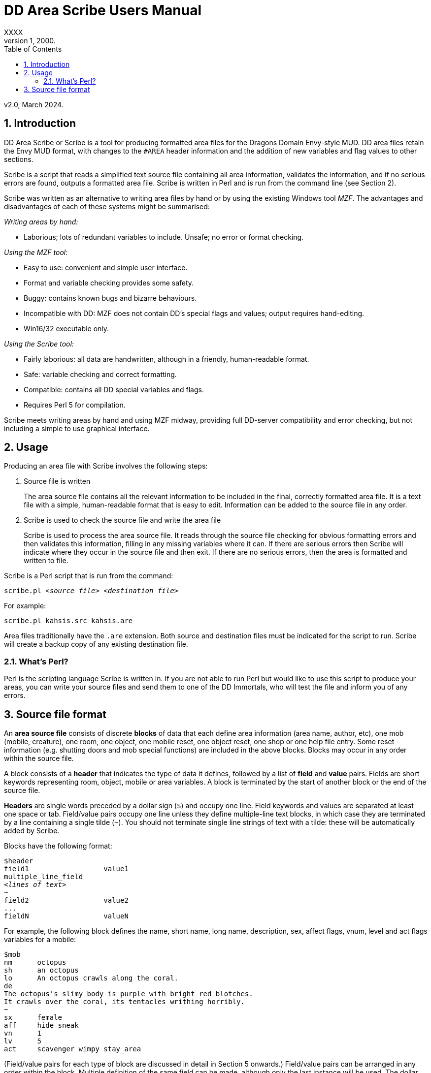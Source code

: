 :sectanchors:
:toc:
:numbered:

= DD Area Scribe Users Manual
XXXX
v1, 2000.
v2.0, March 2024.


== Introduction

DD Area Scribe or Scribe is a tool for producing formatted area files for the Dragons Domain Envy-style MUD. DD area files retain the Envy MUD format, with changes to the `#AREA` header information and the addition of new variables and flag values to other sections.

Scribe is a script that reads a simplified text source file containing all area information, validates the information, and if no serious errors are found, outputs a formatted area file. Scribe is written in Perl and is run from the command line (see Section 2).

Scribe was written as an alternative to writing area files by hand or by using the existing Windows tool _MZF_. The advantages and disadvantages of each of these systems might be summarised:

_Writing areas by hand:_

- Laborious; lots of redundant variables to include. Unsafe; no error or format checking.

_Using the MZF tool:_

- Easy to use: convenient and simple user interface.
- Format and variable checking provides some safety.
- Buggy: contains known bugs and bizarre behaviours.
- Incompatible with DD: MZF does not contain DD's special flags and values; output requires hand-editing.
- Win16/32 executable only.

_Using the Scribe tool:_

- Fairly laborious: all data are handwritten, although in a friendly, human-readable format.
- Safe: variable checking and correct formatting.
- Compatible: contains all DD special variables and flags.
- Requires Perl 5 for compilation.

Scribe meets writing areas by hand and using MZF midway, providing full DD-server compatibility and error checking, but not including a simple to use graphical interface.


== Usage

Producing an area file with Scribe involves the following steps:

1. Source file is written
+
The area source file contains all the relevant information to be included in the final, correctly formatted area file.
It is a text file with a simple, human-readable format that is easy to edit. Information can be added to the source file in any order.

2. Scribe is used to check the source file and write the area file
+
Scribe is used to process the area source file.
It reads through the source file checking for obvious formatting errors and then validates this information, filling in any missing variables where it can. If there are serious errors then Scribe will indicate where they occur in the source file and then exit. If there are no serious errors, then the area is formatted and written to file.

Scribe is a Perl script that is run from the command:

[subs="quotes"]
----
scribe.pl _&lt;source file>_ _&lt;destination file>_
----

For example:

----
scribe.pl kahsis.src kahsis.are
----

Area files traditionally have the `.are` extension. Both source and destination files must be indicated for the script to run. Scribe will create a backup copy of any existing destination file.


=== What's Perl?

Perl is the scripting language Scribe is written in.
If you are not able to run Perl but would like to use this script to produce your areas, you can write your source files and send them to one of the DD Immortals, who will test the file and inform you of any errors.


== Source file format

An *area source file* consists of discrete *blocks* of data that each define area information (area name, author, etc), one mob (mobile, creature), one room, one object, one mobile reset, one object reset, one shop or one help file entry. Some reset information (e.g. shutting doors and mob special functions) are included in the above blocks. Blocks may occur in any order within the source file.

A block consists of a *header* that indicates the type of data it defines, followed by a list of *field* and *value* pairs. Fields are short keywords representing room, object, mobile or area variables. A block is terminated by the start of another block or the end of the source file.

*Headers* are single words preceded by a dollar sign (`$`) and occupy one line. Field keywords and values are separated at least one space or tab. Field/value pairs occupy one line unless they define multiple-line text blocks, in which case they are terminated by a line containing a single tilde (`~`). You should not terminate single line strings of text with a tilde: these will be automatically added by Scribe.

Blocks have the following format:

[subs="quotes"]
----
$header
field1			value1
multiple_line_field
_&lt;lines of text>_
~
field2			value2
...
fieldN			valueN
----

For example, the following block defines the name, short name, long name, description, sex, affect flags, vnum, level and act flags variables for a mobile:

----
$mob
nm	octopus
sh	an octopus
lo	An octopus crawls along the coral.
de
The octopus's slimy body is purple with bright red blotches.
It crawls over the coral, its tentacles writhing horribly.
~
sx	female
aff	hide sneak
vn	1
lv	5
act	scavenger wimpy stay_area
----

(Field/value pairs for each type of block are discussed in detail in Section 5 onwards.)
Field/value pairs can be arranged in any order within the block. Multiple definition of the same field can be made, although only the last instance will be used. The dollar sign $ at the beginning of a line indicates the beginning of a new block, so should be avoided.
Your source file will consist of a series of blocks of any type in any order. Use your favourite text editor to produce the source file. All text before the first block header is ignored, so you can add comments if you wish. Your source file must contain an $area block in order to be compiled without error.
Source file format:
Any number of comments at the start of the file.
$area	<area header information>
$...	<mobile, room, object, etc blocks as desired>
You may add comments at any point in your area file by prefixing them with a non-alphanumeric symbol that is not a dollar sign $, e.g. #, ; or whatever symbol you prefer.
. This is a comment
# So is this
; The line below is a header
$mob
. This is a comment within a $mob block

Note
Make sure that you hard-wrap lines of text in multi-line text blocks to under 80 columns, i.e. supply a carriage-return at the end of every line. Make sure your text editor isn't soft-wrapping your text!

5. Area header and base vnum definition
The area header block defines the #AREA section of the final area file. It describes the name and author of the area, and character access information. One definition is required, or your source file will produce errors.
Note on Vnums
Vnums, or virtual numbers, are the unique identification numbers for the mobiles, rooms and objects in your area. No blocks of the same type (mobs versus rooms versus objects) may share the same vnum; blocks of different types may share a particular vnum. Vnums are indicated as relative numbers in the area source file (usually beginning at zero).
Scribe uses relative vnums: the vnums used in the source file are numbered from 0 upwards. A base vnum is defined in the area header block and is used to calculate absolute vnums from the relative values:

	Final vnum in area file = base vnum + relative vnum
If you have been allocated a range of vnums from the DD Immortals for use in your area (e.g. 2600-2799), use the lowest vnum as your base (2600), and number your mobs, rooms and objects from zero upwards. If you haven't been given a range of vnums, you should still number mobs, rooms and objects from zero up, and just use any value for your base value. The use of a base value allows you to easily renumber your area if necessary, e.g. when you are finally given some to use by those lazy Imms.
If you need to use vnums for rooms, mobiles or objects that are not defined in the same source file (i.e. are defined in other areas), you need to use temporary holding values and manually edit the formatted area file produced by Scribe.

Header		$area
Fields		Field	Description		Type
au	author			text
ti	title			text
ls	lower level suggested	number
us	upper level suggested	number
le	lower level enforced	number
ue	upper level enforced	number
bv	base vnum		number
Description	au	Author
Line of text
The person or people responsible for writing the area.
ti	Title
Line of text
The name of the area. Don't make it too long (25 characters maximum).
ls us	Suggested level range
Number: 0 or higher
The suggested level range for travelling to your area, as shown in the online AREAS command. Use these values to indicate what level of character would profit from visiting your area; don't use them to indicate the lowest and highest level mobs (1, 100 is fairly unhelpful).
le ue	Enforced level range
Number: 0 or higher
The level range for permitted entry to your area. Characters outside this range may not access the area and get the ‘God prevents you from entering there’ message when they try.
Note: only the lower level limit is currently	enforced.
bv	Base vnum
Number: 0 or higher
The base value used to calculate absolute vnums from relative vnums. Note that if your area links to other areas in the MUD and you want to be able to have these links active while you build, it may be best to set this to 0 and use absolute vnums in your .src file, for convenience’s sake.
Example

$area
ti	The Planet Vulcan
au	Mr Spock
ls	75
us	90
le	0
ue	100
bv	2600





6. Recall header
The recall header block defines the #RECALL section of the final area file. It provides the author with an opportunity to override the default recall room location for a player who is adventuring in the area.
Header		$recall
Fields		Field	Description		Type
rl	recall location		number

Description	rl	Recall location
Number: vnum of a room in the MUD
The vnum of a room a character in this area should recall to by default. Does not have to be in the current area. If the character has multiple recalls available and is using a non-default one, they will recall there, and not to the #RECALL location.
Example

$recall
rl	27347




7. Area special header
The area special block defines the #AREA_SPECIAL section of the area file. This section can be used to add supported area-wide features.

Header		$special

Fields		Field	Description		Type
af	area flags		keyword list
xp	experience modifier	number
Description	af	area flags
Line of text
Flags that produce area-wide effects. They include:
school	area is a MUD SCHOOL (new character
beginning area)
no_quest	no mobs in this area may be auto-quest
targets
hidden	the “areas” command will not show this area,
and DD’s mapmaker will not generate maps
for it
safe 	pkilling cannot happen in this area
no_teleport	a player cannot teleport into this area
no_magic	magic cannot be used in this area

			E.g.	af	hidden no_teleport safe


xp	experience modifier
Number: 0 or higher
an experience point modifier that will be applied to all mobs killed in this area. 100 == no change, 50 == halved, 200 == doubled, etc

E.g.	xp	125


8. Mobiles
Mobiles are the creatures that populate your area. They are defined in the #MOBILES section of the final area file. You don't have to define any mobs in your area for it to be valid. Mobs are individually defined in single blocks. You can have as many mobile blocks as you wish. Mobiles may not share the same vnum: this will produce an error when you run Scribe over your source file. Remember to format your descriptive text fields to fit within an 80-column screen!

Block header	$mob or $mobile
Fields		Field	Description		Type
nm	name (keywords)		text
sh	short description		text
lo	long description		text
de	description		multi-line text block
vn	vnum			number
lv	level			number
al	alignment		number
sx	sex			keyword
bf	body form		keyword list
act	act flags			keyword list
aff	affect flags		keyword list
sp	special function		keyword
mp	mob program		multi-line text block
te	teacher skill		text
Description	nm	Name (keywords)
Line of text
The keywords that can be used to indicate the mob.
E.g.	nm	wraith hazy shadow
sh	Short description
Line of text
The short name of the mob, used whenever an action is performed involving the mob. Don't capitalise any leading ‘a’, ‘the’, ‘an’, etc: the DD server does automatically where necessary.
E.g.	sh	an alligator
sh	the Gatekeeper
sh	Mycroft
lo	Long description
Line of text
The description of the mob as it appears in room after the LOOK command is issued. Capitalise the initial letter and don't make the description too long if the mob will have many affect flag labels like (White Aura) and (Flaming). Remember full stops etc.
E.g.	lo	A snake lurks in the grass.
de	Description
Multiple-line text block
The description of the mob as it appears after the LOOK <mobile> command is issued. Descriptions can span multiple lines; the de text block is terminated by a line containing a single tilde ~. Text on the same line after the de keyword is ignored. It is best to justify your text hard up against the left margin. Leading space before the first character in the block is removed by the DD server.
E.g.	de
The alligator is immense and ferocious,
thrashing its tail in the water and
baring its razor-like teeth.
~
vn	Vnum
Number: 0 or higher
The virtual number of the mob: its unique identifier. Remember this is a relative value, and will most likely begin at 0 (see Section 5).
lv	Level
Number: 0 or higher
The level of the mob.
al	Alignment
Number: ¬1000 to 1000
Default: 0
How good or evil the mob is. 1000 is absolutely evil, 0 is true neutral, 1000 is absolutely good. Defaults to zero if not indicated.
sx	Sex
Keyword
Default: neuter
The sex of the mob. Defaults to neuter (sexless) if not present. Indicated by a single keyword:
neuter
male
female
E.g.	sx	female
bf	Body form
Keyword list
Default: none
Describes the morphology (physical structure) of the mob. The default value of none describes a humanoid of normal size that is capable of speech and is made of flesh and blood.
Body form controls carnage and corpse production upon the mobile’s death, and affects what combat manoeuvres the mob may use or have used against it.
Body form is set using a list of any of the following keywords:
none	default value
no_head	has no head
no_eyes	has no eyes
no_arms	has no arms
no_legs 	has no legs
no_heart	has no heart
no_speech	cannot speak the common language
no_corpse	does not produce a corpse: body disappears
upon death and loot falls to the ground
huge	enormous in size
inorganic	not made of flesh and blood
has_tail	has a tail
E.g.	bf	no_arms no_speech
bf	no_heart inorganic no_speech huge
act	Act flags
Keyword list
Default: none
Act flags define how the mobile behaves within the MUD world. If not included, a default value of none is used, describing a non-aggressive, non-wimpy creature that wanders between rooms and has no special interactions with players. The following flags may be used:
none, zero	no flags
sentinel	stays in one place
scavenger	picks up objects from ground
questmaster	can give players random quests
aggressive	aggressive: attacks players within sensible
range
stay_area	does not leave the area
wimpy	flees from combat if hurt
no_quest	will not be selected as a target for a quest
practice	can train players
regenerator	heals much faster than normal
no_charm	cannot be charmed
healer	is a healing mob
famous	fame rewarded if killed
lose_fame	fame subtracted if killed
wizinvis	undetectable by players
mount	can be mounted
tinker	repair damaged items for money
banker	runs a bank for players
identify	identifies objects for players
die_if_master_gone	will die if its master is not in the same room
clan_guard	guards a clan HQ
no_summon	cannot be magically summoned
no_experience	does not give experience if killed
no_heal	cannot heal damage inflicted on it
cannot_fight	won’t fight back when attacked
objectlike	for mobs you want to behave like destructible
objects
invulnerable	cannot be physically damaged
unkillable	will not die, no matter how much damage is
done to it

	E.g.	act	aggro scavenger
				act	no_charm no_quest lose_fame
				act	mount
aff	Affect flags
Keyword list
Default: none
Affect flags define any special abilities or magical/supernatural effects that the mob is affected by. If not included, a default value of none is used. Note some of these are not really meant to be applied to mobs during mob creation, but rather during gameplay. However, they are all included below:
none, zero	no flags
blind	cannot see
sneak	movement not reported
hide	cannot be seen if still
passdoor	may move through closed doors
invis	is invisible (normal invis)
infrared	has infrared vision
det_evil	can detect evil mobs or players
det_invis	can detect invis
det_magic	can detect magic
det_hidden	can detect hidden mobs or players
det_good	can detect good mobs or players
det_traps	can detect traps
det_sneak	can detect sneaking mobs or players
hold	is trapped, cannot move
sanctuary	has sanctuary spell
globe	has globe spell
protection	has protection spell
faerie_fire	has faerie fire spell
flaming	has fireshield spell
meditate	is meditating
fly	is flying
cursed	can’t recall, attacked by mobs with det_curse
poison	is poisoned
sleep	is asleep
charmed	is charmed
battle_aura	has battle aura (damage reduction)
deter	affected by deter spell
swim	is swimming
plague	is affected by the plague prayer
non_corporeal	does not interact with the world much
swallowed	has been swallowed by a large creature
no_recall      can’t recall (but not cursed!)
DOT	takes damage every tick update
prone	can’t use skills, can still cast
dazed	can’t do anything
slow	has been slowed (many negative effects)

			E.g.	aff	sneak hide invis infrared
				aff	globe sanctuary flaming fly
				aff	poison
sp	Special function
Keyword
Special functions give extra behaviours to mobs either during combat or outside of combat. If you don't wish to give your mob a special function, do not include the sp field at all; if you include an sp field and leave it blank you will produce an error.
Only one special function may be granted per mob:
spec_breath_acid	breathes acid [combat]
spec_breath_fire	breathes fire [combat]
spec_breath_frost	breathes frost [combat]
spec_breath_gas	breathes gas [combat]
spec_breath_lightning	breathes lightning [combat]
spec_breath_steam	breathes steam [combat]
spec_breath_any	breathes any of the above at random
spec_buddha	random breath weapons and cleric
                                                  spells [combat]
spec_guard	attacks killers, thieves or evil
                                                  players
spec_kungfu_poison	poison-palm technique [combat]
spec_warrior	warrior skills [combat]
spec_vampire	vampire skills [combat]
spec_mast_vampire	powerful vampire skills [combat]

spec_bloodsucker	sucks blood [combat]
spec_clan_guard	guards clan entrance
spec_cast_adept	healer
spec_cast_hooker	sexy healer ;)
spec_cast_druid	casts druid spells [combat]
spec_cast_water_sprite	casts cleric/mage/psionic spells
[combat]
spec_cast_cleric	casts cleric spells [combat]
spec_cast_ghost	undead ghost; appears only during
night
spec_cast_judge	fires explosive bullets (a la Dredd)
[combat]
spec_cast_mage	casts mage spells [combat]
spec_cast_psionicist	casts psionic spells [combat]
spec_cast_undead	casts undead spells [combat]
spec_cast_orb	powerful healer
spec_cast_archmage	casts powerful mage spells
[combat]
spec_cast_priestess	casts powerful cleric spells
[combat]
spec_cast_chill	casts spell chill touch [combat]
spec_executioner	attacks thieves and killers
spec_fido	eats corpses
spec_guard	cityguard
spec_janitor	gathers rubbish from ground
spec_poison	poisonous bite [combat]
spec_repairman	repairs broken doors
spec_thief	steals coins
spec_assassin	assassin skills [combat]
spec_bounty	old grail spec (deprecated)
spec_grail	teleporting healer and thief/killer
assassin
spec_scavenger	gets objects from ground
spec_cleaner	          gathers rubbish from ground
spec_spectral_minion   teleporting mob spec for
bastion.are—not for general use
spec_celestial_repairman a better broken door repairman
(teleports)
spec_sahuagin	sahuagin-based skills/spells
[combat]
spec_evil_evil_gezhp	give to mobs you don’t want
players messing with
spec_demon             demon/infernal spells [combat]
spec_cast_electric     electricity-based attacks [combat]
spec_small_whale	flukeslaps [combat]
spec_large_whale	flukeslaps and swallows [combat]
spec_kappa	kappa skills/spells [combat]
spec_aboleth	aboleth skills/spells [combat]
spec_laghathti	laghathti skills/spells [combat]
spec_superwimpy        tries very hard to escape combat
spec_uzollru           uzollru skills/spells [combat]
spec_sahuagin_baron    sahuagin baron skills/spells
[combat]
spec_sahuagin_prince   sahuagin prince skills/spells
[combat]
spec_green_grung	green grung skills/spells
[combat]
spec_sahuagin_infantry sahuagin infantry skills/spells
[combat]
spec_sahuagin_cavalry  sahuagin cavalry skills/spells
[combat]
spec_sahuagin_guard    sahuagin guard skills/spells
[combat]
spec_sahuagin_lieutenant sahuagin lieutenant skills/spells
[combat]
spec_sahuagin_cleric sahuagin cleric skills/spells [combat]
spec_sahuagin_high_cleric sahuagin high priest/shaman
skills/spells [combat]
spec_red_grung 	red grung (mage) skills/spells
[combat]

			E.g.	sp	spec_cast_adept
mp	Mob program
Multi-line text block
Mob programs (mob progs, mprogs) are scripts that add special functionality to mobs. What mob progs are available and what syntax they use is not discussed here, but up to date documentation is distributed with the MUD’s source, and can be read online here.

A single mob prog is defined by each mp tag; you can have as many mp tags per mobile as you like. Mob progs are defined using the following format:
mp	<mob prog name and arguments>
<mob prog code>
~
E.g.	mp	death_prog 100
mpecho The water begins to thrash!
mpmload 2601
mpmload 2601
~
te	Teacher skill
Line of text
Some mobs are able to train particular skills for players. The mob must have the practice act flag set or these fields will be ignored. You can define as many teacher fields as you like per mob. Use the following format:
te	<percentage>  <skill name>
Percentage must be a number that is 0 or higher. Do not quote skill names if they contain multiple words.
E.g.	te	100 divine magiks
te	75 flamestrike
Examples

$mob
nm	imp horrible
sh	an imp
lo	A horrible imp prances about the room.
de
The imp looks horrible, its hairless body a dirty brown
colour and its eyes a mucky yellow.
~
vn	0
lv	2


$mob
nm	gezhp mighty warrior dwarf dwarven
sh	Gezhp
lo	Gezhp the mighty dwarven warrior stands afore!
de
What a fearsome yet attractive fellow this dwarven warrior
is... such a magnificent beard, etc.
~
vn	1
lv	150
act	sentinel famous no_charm practice
aff	sanctuary globe flaming det_evil
bf	no_heart
sx	male
te	100 headbutt
te	100 charm
te	100 dwarven wrestling
al	750
mp	rand_prog 10
say Dwarvish?  You're not wrong!
~
mp	death_prog 100
shout AIEE!  I'm done for!
~
sp	spec_warrior


9. Objects
Objects are the items found in your area; they are either carried or equipped by mobiles or are placed in rooms or container objects; they can be carried and worn by players or be immovable fixtures or features of a room; they can also be trapped (or be traps themselves). They are defined in the #OBJECTS section of the final area file. You don't have to define any objects in your area for it to be valid. Objects are individually defined in single blocks. You can have as many object blocks as you wish. Objects may not share the same vnum: this will produce an error when you run Scribe over your source file.

Block header	$obj or $object
Fields		Field	Description		Type
nm	name (keywords)		text
sh	short description		text
lo	long description		text
vn	vnum			number
ty	type			keyword
v0	value0			variable
v1	value1			variable
v2	value2 			variable
v3	value3			variable
wg	weight			number
ex	extra flags		keyword list
we	wear flags		keyword list
ed	extra description		multi-line text block
ap	apply effect		text
trt	trap trigger		keyword list
trd	trap damage type		keyword
trc	trap charges		number
Description	nm	Name (keywords)
Line of text
The keywords that can be used to indicate the object for manipulation.
E.g.	nm	potion red bubbling
sh	Short description
Line of text
The description of the object as it appears when manipulated or in a character's inventory. Don't capitalise any leading ‘a’, ‘the’, ‘an’ etc.
E.g.	sh	a bubbling red potion
lo	Long description
Line of text
The description of the object as it appears in the room after a LOOK command. Capitalise and terminate with a full stop, etc.
E.g.	lo	A bubbling red potion lies here.
vn	Vnum
Number: 0 or higher
Relative vnum of the object. The first object would usually be zero.
ty	Type
Keyword
The object's type; one of the following:
light	light source
scroll	recite for spells
wand	zap for spells
paint	smear for spells
staff	brandish for spells
potion	quaff for spells
pill			 eat for spells
smokeable           smoke for spells
weapon
armour
money	coins
treasure	valuables (not coins)
furniture
trash
container	holds other items
drink_container	holds liquids
key
food
boat
npc_corpse	can be used as a container
fountain	water fountain
climbing_eq	for scaling walls, cliffs
anvil	used for refining armour
auction_ticket	allows participation in an auction
clan	clan healing item
portal	portal to other location
poison_powder	for poisoning weapons
lockpick	for picking locks
instrument			 for singing songs (Bards)
armourers_hammer    for forging armour
mithril             for crafting a bladethirst weapon
whetstone 			 for sharpening weapons
craft               bonus to crafting skills if  object is in
room
spellcraft          bonus to spellcrafting skills if object is
in room
turret_module       for engineer skills
forge               for smithy skills
arrestor_unit       for engineer skills
driver_unit         for engineer skills
reflector_unit      for engineer skills
shield_unit         for engineer skills
turret              for engineer skills
defensive_turret_module  for engineer skills
combat_pulse        for engineer skills
defensive_pulse     for engineer skills
pipe                to use smokeable substances
pipe_cleaner        for cleaning pipes
remains             left behind by objectlike mobs when
they are destroyed (similar function to
NPC corpse)

                                           E.g.	ty	potion
		v0-v3	Values
Numbers or text
The four value fields v0, v1, v2 and v3 are used by some types of object. Some object types do not use any value fields, and you will not have to include them in the $object block. Other types expect certain value definitions and Scribe will report errors if they are absent or invalid. You must supply the relevant value fields for the following objects:
Lights
	v2	Hours of light provided
		Number
		A value below zero indicates infinite hours of light.
	E.g.	ty	light
		v2	-1
Scrolls, potions, paints and pills
	v0	Level of spell(s)
		Number: 1 or higher
	v1-v3	Name of spell(s)
		Text
		You should indicate between 1 and 3 spells.
	E.g.	ty	potion
		v0	10
		v1	heal
		v2	cure poison
Wands and staves
	v0	Level of spell
		Number: 1 or higher
	v1	Maximum charges
		Number: 0 or higher
	v2	Current charges
		Number: 0 or higher
	v3	Name of spell
		Text
	E.g.	ty	wand
		v0	30
		v1	5
		v2	3
		v3	combat mind
Weapons
	v3	Attack type
		Keyword
		One of the following:
		hit		slice		stab
		slash		whip		claw
		blast		pound		crush
		grep		bite		pierce
		suction	chop		rake
		swipe		sting		scoop
mash         hack
	E.g.	ty	weapon
		v3	pound
Containers
	v0	Capacity
		Number: 0 or higher
		How much weight (in pounds) the container can hold.
	v1	Lid flags
		Keyword list
		Whether the container has a lid, and whether the lid is closed or locked:
		none		open, no lid
		closeable	has a lid
		pickproof	lock can't be picked
		closed	lid is closed
		locked	lid is locked
		Weirdness can result if the flags are incorrectly set (e.g. locked but with no lid).
	v2	Key
		Number: 1 or higher
		The relative vnum of any key. Use 1 to indicate no key exists.
	E.g.	ty	container
		v0	50
		v1	closeable closed locked
		v2	4
Drink containers
	v0	Capacity
		Number: 0 or higher
		The maximum number of draughts the container can hold.
	v1	Current capacity
		Number: 0 or higher
		Current number of draughts in the container.
	v2	Liquid type
		Keyword
		One of the following:
		water		beer		wine
		ale		dark_ale	whisky
		lemonade	firebreather	local
		slime_mould	milk		tea
		coffee	blood		salt_water
		cola
	v3	Poison
		Number
		zero		not poisoned
		non-zero	poisoned
	E.g.	ty	drink_container
		v0	5
		v1	4
		v2	blood
		      v3	0

Fountains

	v2	Liquid type
		Keyword
		One of the following:
		water		beer		wine
		ale		dark_ale	whisky
		lemonade	firebreather	local
		slime_mould	milk		tea
		coffee	blood		salt_water
		cola
	v3	Poison
		Number
		zero		not poisoned
		non-zero	poisoned
	E.g.	ty	fountain
		v2	milk
		      v3	1

Key
v0	   Vnum of room/container unlocked
Number: 0 or higher
Default: 0
Only a convention; not required.

Food
v0	Hours of nourishment
Number: 0 or higher
v3	Poison
Number
zero		not poisoned
non-zero	poisoned
E.g.	ty	food
v0	0
v3	-1

Crafting item
v0	Crafting bonus
Number: 0 or higher
Will be the percentage bonus giving to crafting that takes place in the same room, i.e. “5” == +5% bonus.

	E.g.	ty	craft
		v0	15



Spellcrafting item
v0	Spellcrafting bonus
Number: 0 or higher
Will be the percentage bonus giving to relevant spells that are cast in the same room, i.e. “5” == +5% bonus.
E.g.	ty	spellcraft
v0	25


Money

	All coin amounts are fuzzy unless the pure flag is also applied to the money item.
	v0	Copper coins
		Number: 0 or higher
		Default: 0
	v1	Silver coins
		Number: 0 or higher
		Default: 0
	v2	Gold coins
		Number: 0 or higher
		Default: 0
	v3	Platinum coins
		Number: 0 or higher
		Default: 0
	E.g.	ty	money
		v2	50
		v1	200

Turret Module
v0	Lower damage range
Number: 0 or higher

	v1	Upper damage range
		Number: 0 or higher

	v2	Current charges
		Number: 0 or higher

	v3	Maximum charges
		Number: 0 or higher

	E.g.	ty	turret_module
		V0	50
		v1	200
		v2	7
		v3	9

Driver unit
v0	Number of uses
Number: 0 or higher
Default: 0
E.g.	ty	driver_unit
v0	79

Shield unit
v0	Number of uses
Number: 0 or higher
Default: 0
E.g.	ty	shield_unit
v0	7
Defensive turret module
v2	Module capacity
Number: 0 or higher

	E.g.	ty	defensive_turret_module
		v2	7



Combat pulse
v0	Current charges
Number: 0 or higher
v1	Max charges
Number: 0 or higher

	v2	Spell level
		Number: 0 or higher

	v3	Spell
		Text

	E.g.	ty	combat_pulse
		v0	5
		v1	7
v2	40
v3	fireball


Defensive pulse
v0	Current charges
Number: 0 or higher
v1	Max charges
Number: 0 or higher

	v2	Spell level
		Number: 0 or higher

	v3	Spell
		Text

	E.g.	ty	defensive_pulse
		v0	5
		v1	7
v2	40
v3	protection

Pipe
v0	Current benefit
Number: 0 or higher
How much positive or negative benefit your pipe applies to the smokeable when used.
v1	Max benefit
Number: 0 or higher
The maximum positive or negative benefit your pipe can apply to the smokeable (if in top condition).

	v2	Effect on thirst
		Number: 0 or higher
How thirsty smoking the pipe makes you. Lower number is better.

	v3	Speed
		Number: 0 or higher
The speed of the pipe—how fast you can smoke with it. Lower is better.

	E.g.	ty	pipe
		v0	90
		v1	95
v2	170
v3	30

Pipe cleaner
v0	Current uses
Number: 0 or higher
v1	Maximum uses
Number: 0 or higher

	v2	Current effectiveness
		Number: 0 or higher
How good the cleaner is at cleaning pipes.

	v3	Maximum effectiveness
		Number: 0 or higher
The best the pipe cleaner can be at cleaning pipes.

	E.g.	ty	pipe
		v0	17
		v1	18
v2	41
v3	52

Portal
v0	Room vnum low
Number: 0 or higher
The lowest vnum the portal can travel to. If v1 is 0, this will be the destination. If < 1 the portal is nonfunctional.
v1	Room vnum high
Number: 0 or higher
Default: 0
The highest vnum the portal can travel to. If > 0 the portal will go to a random room between v0 and v1.
v2	Lower use limit
Number: 0 or higher
Default: 0
The lowest level a character can be to use the portal.
v3	Upper use limit
Number: 0 or higher
Default: 0
The highest level a character can be to use the portal.
E.g.	ty	portal
v0	2570
v1	5055
v2	2
v3	70

Smokeable
By convention, a smokeable has 3 spells on it, and the               third one is harmful to the smoker. This is not server-enforced.
v0	      Uses remaining
Number: 0 or higher
v1	Spell
Text

	v2	Spell
		Text

	v3	Spell
		Text

	E.g.	ty	smokeable
		v0	7
		v1	armor
v2	mental barrier
v3	poison


Remains
v0	Weight capacity
Number: 0 or higher
v1	“Lid” flags
Keyword list
Default: 0
Whether the remains can be closed, and if they are closed:
closeable	can be closed
closed	are closed


	E.g.	ty	remains
		v0	5
		v1	closeable

All types not listed above do not require any values to be defined; all relevant variables are calculated by the DD server based on the item’s level.
wg	Weight
Number: 0 or higher
The weight of the object in pounds.
ex	Extra flags
Keyword list
Any special properties of the object are indicated using the following keywords:
none, zero	no extra flags
glow	glows (visual effect)
hum	hums (visual effect)
ego	an ego item
evil	is evil
invis	is invisible
magic	is magical
trapped	is trapped
donated	has been donated
no_drop	cannot be dropped
no_remove 	cannot be removed
blessed	has been blessed (weapon)
anti_good	cannot be worn by good players
anti_neutral	cannot be worn by neutral players
anti_evil	cannot be worn by evil players
inventory	is a shopkeeper’s inventory item
poison	is poisoned (extra damage if an item is a weapon)
anti_mage	cannot be used by mages, warlocks or necromancers
anti_cleric	cannot be used by clerics, templars or druids
anti_thief	cannot be used by thieves, bounty hunters or ninjas
anti_warrior	cannot be used by warriors, thugs or knights
anti_psionic	cannot be used by psionicists, witches or satanists
anti_ranger	cannot be used by rangers, barbarians or bards
anti_brawler	cannot be used by brawlers, monks or martial artists
anti_shifter	cannot be used by shapeshifters, vampires or werewolves
anti_smithy	cannot be used by smithies
vorpal	can be used to decapitate with
sharp	has been sharpened (weapon)
bladethirst	is thirsty (weapon)
forged	has been forged (armour)
body_part	is a body part; may not be disarmed in combat
lance	can be used to joust with
bow	can be used to shoot with
deployed	item has been deployed (engineer)
rune	item has had a rune inscribed on it (runesmith)
pure	item is not randomised at all by server
steady	item is only weakly randomised by server
cursed	item is cursed; mobs with det_curse will attack holder




E.g.	ex	glow magic evil
ex	poison anti_cleric anti_good
we	Wear flags
Keyword list
Wear location information for the object. Any number of the below locations can be given, but to avoid weirdness, choose one of the following combinations:
none	cannot be picked up or worn;
take	can be picked up, cannot be worn;
take <pos>	can be taken and worn in position pos (only one position is given).
The following keywords can be used:
none, zero	cannot be taken or worn
take	can be taken
finger
neck
body	usually heavy, e.g. armour
about_body	usually light, e.g. shirt
head
legs
feet
hands
arms
shield
waist
wrist
wield	weapons except for lances and bows
ranged	for lances and bows (required for joust and shoot to work)
hold	held in hand
float	orbits about head
pouch	belt-pouch
E.g.	sh	a huge cast iron stove
we	none
sh	a sharp dagger
we	take weapon
sh	a longbow
we	take ranged
sh	a small potted plant
we	take hold
ed	Extra description
Multi-line text block
Extra descriptions are descriptive text seen by characters who examine the item. Extra descriptions consist of a list of keywords and a text block. The text block is printed when a character enters LOOK <keyword> when the item is visible to her. They have the following format:
ed	<keyword list>
<lines of text>
~
The terminating tilde is required. You can give multiple extra descriptions to items.
E.g.	ed	pot plant cactus
A small ceramic pot contains a squat,
prickly cactus. A large pink flower
blooms from its spiny crown.
~
ed	pink flower
The flower sprouting from the top of
the cactus is pretty and fragrant.
~
ap	Apply effect
Line of text
Applied effects are bonuses, penalties or special enhancements given to characters when they wear an item. They have the following format:
ap	<apply type>  <modifier>
Apply type is one keyword from the list below; modifier is any number. Note some of these (marked with a red *) are unimplemented, so applying them to an object is currently purely decorative (will show up on identify, for example).
str	strength
int	intelligence
wis	wisdom
dex	dexterity
con	constitution
sex	*
class	*
level	*
age 	*
height	*
weight	*
gold	*
exp	*
hp	hit point maximum
mana	mana point maximum
move	movement point maximum
ac	armour class
hitroll	to-hit modifier
damroll	damage bonus
save_para         currently just sums with save_spell
save_rod            currently just sums with save_spell
save_petri        currently just sums with save_spell
save_breath              currently just sums with save_spell
save_spell	save versus spell
save_breath	save versus breath
fly	flight *
sneak	move undetected *
pass_door	pass through doors *
invis	invisibility *
det_invis	detect invis mobs or players *
det_hidden	detect hidden mobs or players *
flaming	fireshield spell *
protect 	protection spell *
globe	globe spell *
sanc	sanctuary spell *
dragon_aura	dragon aura spell *
resist_heat	resist heat spell *
resist_cold	resist cold spell *
resist_lightning	 resist lightning spell *
resist_acid	 resist acid spell *
breathe_water     breathe water spell *
balance           for smithy skill
set_uncommon      object set related
set_rare          object set related
set_epic          object set related
set_legendary     object set related
strengthen        for smithy skill
engraved          for smithy skill
serrated          for smithy skill
incribed          for smithy skill
crit              increases chance of critical hit
swiftness         increases chance of bonus attack


(*) The value of the modifier for these applies is not important; 1 is usually used.
You may give an item as many applies as you wish.
E.g.	ap	hitroll -4
ap 	int 5
ap	fly 1
trt	Trap trigger
Keyword list
[Required if trap extra flag set]
The event which will trigger a trap installed in the object. This field will be ignored if the trap extra flag has not been given to the object. Use one of the following triggers:
room	trap will affect everyone in room
move	movement in any direction triggers trap
north	movement north triggers trap
south	movement south triggers trap
east	movement east triggers trap
west	movement west triggers trap
up	movement up triggers trap
down	movement down triggers trap
object	Trap triggered on GET <object> or PUT <object>
open	Trap triggered on OPEN <object>
E.g.	trt	room open
trd	Trap damage type
Single keyword
[Required if trap extra flag set]
The type of effect the trap produces after it is triggered.
sleep	victim sleeps
teleport	teleports victim away
poison	poisons victim
fire
cold
acid
energy	damage inflicted for these types
blunt
pierce
slash
trc	Trap charges
Number: 0 or higher
[Required if trap extra flag set]
Number of charges left in the trap.
Examples:

$obj
vn	0
ty	armour
nm	wooden shield
sh	a wooden shield
lo	A wooden shield has been left here.
we	take shield
wg	20

$obj
vn	1
nm	jewellery box golden
sh	a golden jewellery box
lo	A golden jewellery box rests on the floor.
we	take hold
wg	10
ty	container
ex	trap
v0	8
v1	closeable closed locked
v2	3
trt	open
trc	1
trd	poison

$obj
vn	2
ty	staff
nm	staff serpent golden snake
sh	the Staff of the Serpent
lo	You see a long golden staff fashioned as a snake.
we	take hold
wg	35
ex	glow magic anti_good anti_evil
v0	75
v1	5
v2	5
v3	gas breath
ed	staff serpent golden snake
The staff is made of solid gold with small emeralds inset
along the shaft. The top end has been fashioned into a
beautiful cobra's head, with a gaping jaw and long
protruding fangs. Large emeralds serve as the staff's
eyes, and the instrument glows softly.
~
ap	int 5
ap	wis 5
ap	hp –100
10. Object sets
Goes here.

11. Rooms
Rooms are distinct locations within your area, and need not be rooms in a literal sense (inside space with walls, ceiling, floor and doors). They are defined in the #ROOMS section of the final area file. You don't have to define any rooms in your area for it to be valid, although you'll probably want rooms if you want people to adventure in your area!  Rooms are individually defined in single blocks. You can have as many room blocks as you wish. Rooms may not share the same vnum: this will produce an error when you run Scribe over your source file.

Block header	$room
Fields		Field	Description		Type
vn	vnum			number
nm	name (title)		text
de	description		multi-line text block
st	sector type		keyword
rf	room flags		keyword list
ed	extra description		multi-line text block
rnd	random exits		keyword
Exit fields	In the following list, the symbol ? is replaced by n, s, e, w, u or d for north, south, east, west, upwards or downwards exits.
Field	Description		Type
?	exit			number
?nm	exit name (keywords)	text
?de	exit description		multi-line text block
?lo	exit locks		keyword list
?ke	exit keys		number
?ds	exit door state		keyword
Description	nm	Name (title)
Line of text
The title of the room as it appears after the LOOK command is issued. Don't use terminating punctuation. Capitalise as desired (although make the initial letter a capital).
E.g.	nm	The Dark Gate
nm	A narrow, overgrown forest path
de	Description
Multi-line text block
The descriptive blurb that is shown after the LOOK command is given.
st	Sector type
Single keyword
Default: inside
Describes the type of terrain that room has; used to calculate movement penalties, among other effects. Use one keyword from the following list:
inside	(You probably want to set the indoors room flag too)
city
field
forest
hills
mountain
water_swim		Don't need boat/flight to enter
water_no_swim	Need boat/flight to enter
underwater		Will drown unless you can breathe
underwater
air		Need flight to enter
desert
swamp
underwater_ground As underwater, but some attacks possible
that are not in regular underwater sectors

		rf	Room flags
Keyword list
Default: none
Defines any special properties of the room. Use a list of any of the following keywords:
none, zero	no room flags
dark	need light source
no_mob	mobs may not enter
                   indoors	sheltered from weather, sunlight
                                          vault             player’s vault can be manipulated
                   craft             bonus to crafting
                   spellcraft        bonus to spellcrafting
private	space for only two creatures
safe	can't pkill
solitary	space for only one creature
pet_shop	pet store
no_recall	can't recall
silence	can't cast spells
arena	anyone can pkill, without penalty
healing	accelerated healing within room
freezing	players take cold damage per tick
                   burning	       players take heat damage per tick
                   no_mount          room may not be entered while mounted
                   toxic             healing slowed, chance of being poisoned
no_drop           objects may not be dropped in room
			E.g.	rf	safe healing no_mob
		ed	Extra description
		Multi-line text block
Extra descriptions are descriptive text seen by characters who examine the room. Extra descriptions consist of a list of keywords and a text block. The text block is printed when a character enters LOOK <keyword> within the room. They have the following format:
			ed	<keyword list>
			<lines of text>
			~
			E.g.	ed	writing wall
				You read the writing on the wall:
				"Dwarves do it standing up."
				~
		rnd	Random exits
		Keyword
Randomise the exits in the room, so that the room becomes a maze. Use one of the following 	keywords:
2d	two-dimensional maze (north, south, east and west exist scrambled)
3d	three-dimensional maze (north, south, east, west, up and down exits)
			E.g.	rnd	2d
This field will also accept numbers from 0 to 6 if you require (although it is recommended you use the 2d or 3d keywords). You should avoid using random exits if you are going to include 	door resets (see below); these resets may produce unexpected results.
Exits	There are six possible exits from each room; each room may contain between 0 and 6 exits.
Exit code	Exit direction
n		north
s		south
e		east
w		west
u		upwards
d		downwards
To create an exit simply add the following to your $room block:
<exit code>	<destination room relative vnum>
E.g.
n	0
	u	23
If you don't want a room to have an exit in a particular direction, just leave out the relevant field. If you do not add any further information for your exit it will be valid; however, it won't have a door or any form of description.
The following fields can be used to further define exits. They should be used in the following manner:
<exit code><field>	<data>
There is no space between exit code and field.
		?nm	Exit name (keywords)
		Line of text
A list of keywords that describe the exit. Usually used to indicate a door. The first name on the list will be used for generating messages by the MUD server.
			E.g.	wnm	door iron reinforced
				unm	reinforced iron door
				dnm	path overgrown
Regarding the first two examples above, the first is preferred to the second, as any messages from the MUD look more natural:
			Cf.	"Crash!  You bash open the door!"
				"Crash!  You bash open the reinforced!"
		?de	Exit description
		Multi-line text block
The description of the exit given after the LOOK <direction> or LOOK <exit keyword> is given.
			E.g.	wde
				The small trail wanders west into the
				heavy forest.
				~
		?lo	Exit locks
		Keyword
This value is used to indicate whether an exit is a door, and whether the door can be forced open if locked or passed through if closed. It can also be used to indicate whether an exit is a wall or if it is secret (doesn't show up on SCAN etc). Due to the way the locks value is read by the server, the keywords used by this field are rather awkward. You may enter one of the following keywords; you can also use the relevant number between 0 and 12.
0   none	 	no door
1   door	 	door
2   pick	 	pick-proof door
3   bash		bash-proof door
4   pick_bash	 	pick-, bash-proof door
5   pass	 	pass-proof door
6   pick_pass		pick-, pass-proof door
7   bash_pass		bash-, pass-proof door
8   pick_bash_pass	pick-, bash-, pass-proof  door
9   wall	 	wall, able to be scaled using climb
10  door_secret		hidden door
11  door_secret_pbp	pick-, bash-, pass-proof hidden door
12  secret		hidden exit (not a door)
Door resets will be ignored if you fail to indicate that the exit is a door with one of these flags (all are doors except for none, wall and secret).
		?ke	Exit key
		Number: -1 or higher
		Default: -1
The relative vnum of the object that can be used to unlock the door. Use –1 if you wish there to be no key in existence. Any value above –1 indicates a relative vnum (including 0).
			E.g.	eke	-1
				nke	4
		?ds	Door state
		Keyword
This field produces a door reset, i.e. will update the position of the door every time your area is reset. Indicate one of the following actions:
open	open and unlocked
close	closed and unlocked
lock	closed and locked
The reset will only be used if the relevant exit has been defined and that exit is a door.
			E.g.	e	2
				elo	door
				eds	close
Unless otherwise desired (e.g. one-way doors), use the same door reset in both rooms sharing a door for consistency.
Examples

	$room
	vn	1
	nm	The Void
	de
	You float in the inky darkness of the Void.
	~

	$room
	vn	10
	nm	A small, empty room
	de
	This tiny room is entirely empty except for a few pieces
	of litter against the walls. You may return to the main
	corridor through the southern archway.
	~
	st	inside
	rf	indoors private dark
	s	9

	$room
	vn	11
	nm	At the base of the Outpost Tower
	de
	You cross the courtyard to the base of the northern wall.
	The lean stone tower rises above you; a sturdy wooden door
	in the centre of the wall leads into its heart.
	     You may head north through the door into the tower,
	or head west, south or east back across the courtyard.
	~
	ed	tower outpost
	The tower rises high into the air; it is at least half
	a dozen stories high. Flashes of light flicker from its
	peak every now and then.
	~
	st	city
	n	12
	nlo	pick_bash
	nke	23
	nds	lock
	nnm	door sturdy wooden
	nde
	The door leading into the tower is reinforced with heavy
	iron bands. It looks very solid, and is covered in sharp
	studs. You see a large keyhole in its centre.
	~
	w	9
	e	8
	s	6


12. Mobile resets
A reset refers to an action performed by the MUD to manipulate and update the world's areas. Mobile resets determine how mobiles are loaded into your area: what rooms they appear in, how many may appear and what objects they are wearing or carrying. The $addmob block is used to describe a single mobile reset. You may have as many $addmob blocks as you like in your area. You do not need to have any mobile resets for your area to be valid. You may use any particular rooms and mobs as many times as you wish.
Block header	$addmob  or  $addmobile
Fields		Field	Description			Type
mb	mobile vnum			number
rm	room vnum			number
num	maximum mobile number		number
inv	item in inventory			number
*	equip item			number
* See below for list of equip fields.
Description	mb	Mobile vnum
Number: 0 or higher
The relative vnum of the mobile you wish to load. A mob using this vnum must be defined otherwise Scribe will indicate an error.
rm	Room vnum
Number: 0 or higher
The relative number of the room you wish to load the mobile into. A room using this vnum must also be defined otherwise an error will result.
You can add as many rm fields as you like to a single $addmob block, and identical mobiles carrying and wearing all equipment specified will be loaded into each room (up until the limit specified by the num field).
num	Maximum mobile number
Number: 1 or higher
Default: 1
The maximum number of mobiles with this vnum that can be loaded into the world (all areas) at any one time.
inv	Item in inventory
Number: 0 or higher
The relative vnum of any object you wish the mob to carry. An object using this must be defined otherwise an error will result. You do not have to include any inv fields in your reset; you may give a reset as many inv fields as you like.
*	Equip an item
Number: 0 or higher
Equip an object on the mob. The following format is used:
<position>	<relative vnum>
Position is any of the following:
light	light source
finger1
finger2
neck1
neck2
body
on body
head
legs
feet
hands
arms
shield
about	about body
waist
wrist1
wrist2
wield	primary weapon
dual	secondary weapon
ranged	ranged weapon (lance, bow)
hold	held in hand
float	orbiting head
pouch	belt pouch
You may equip as many items as you wish; if you indicate the same position more than once, the last instance defined will be used.
Examples

Load a single naked mob to a room:

	$addmob
	mb	1
	rm	3

Load a naked mob to rooms 30, 32 and 33 (relative vnums); keep adding a mobile to these rooms every time the area resets until there are 6 mobs in the MUD:

	$addmob
	mb	4
	rm	30
	rm	32
	rm	33
	num	6

Load and equip a mob:

	$addmob
	rm	3
	mb	3
	wield	7
	inv	6
	shield	9
	body	8
	inv	5
	inv	5


13. Object resets
Object resets determine how objects other than those given to mobiles are loaded into your area: objects that appear on the ground in rooms, and objects that are placed inside other objects. The $addobj block is used to describe a single object reset. You may have as many $addobj blocks as you like in your area. You do not need to have any object resets for your area to be valid. You may use any particular rooms and objects as many times as you wish.
Block header	$addobj  or  $addobject
Fields		Field	Description		Type
ob	object vnum		number
rm	room vnum		number
lv	level of object		number
con	container object vnum	number
Description	ob	object vnum
Number: 0 or higher
The relative vnum of the object you wish to load.
rm	Room vnum
Number: 0 or higher
The relative number of a room you wish to load the object into. A room using this vnum must also be defined otherwise an error will result.
lv	Level of object
Number: 0 or higher
The level you wish the object to be. Only applies if the object is reset to the ground and NOT to a mob or container.

		con	Container vnum
Number: 0 or higher
The relative number of a container object you wish to place the item in. A container object with this vnum must be defined for the reset to be valid.
Only one of each kind of object may occupy any single container. The object is loaded to the most recently loaded container with the specified vnum. For best results, only load one of each container object into your area.
You need to have at least one rm or one con fields for the $addobj block to be valid.
Examples

	$addobj
	ob	4
	rm	12

	$addobj
	ob	2
	rm	6
	rm	7
	con	12

14. Games
Games stuff here.

15. Helps
You can define help file entries in your area using the $help block. You don't have to include any $help blocks in your area for it to be valid.
Block header	$help
Fields		Field	Description		Type
he	Help text		Multi-line text block
lv	Level restriction		number
Description	he	Help text
Multi-line text block
Define the help entry keywords and body text using the he field:
he	<keywords or phrases>
<help text>
~
The keywords or phrases string is automatically capitalised by Scribe.
E.g.	he	fly levitate
This is the text displayed whenever the
commands HELP FLY or HELP LEVITATE
are entered.
~

				he	'aura of fear'
				This is the text displayed whenever the
				command HELP 'AURA OF FEAR' is issued.
				~
		lv	Level restriction
Number: -1 or higher
The minimum level a character has to be in order to access the help entry. 0 is used for general help entries. Use –1 if you want the help entry keyword header to be hidden.


16. Shops
Mobiles can be made to run shops: the inventory of the shop is the inventory of the mobile. So long as the mobile is alive, players can attempt to buy and sell items from the shop.
Block header	$shop
Fields		Field	Description		Type
vn	Vnum of shopkeeper	number
t1	Traded item type 1	keyword
t2	Traded item type 2	keyword
t3	Traded item type 3	keyword
t4	Traded item type 4	keyword
t5	Traded item type 5	keyword
ps	Profit-sell		number
pb	Profit-buy		number
oh	Opening hour		number
ch	Closing hour		number
Description	vn	Vnum of shopkeeper
Number: 0 or higher
The relative vnum of the mobile that will run the shop.
t1-t5	Traded item types
Keyword
The item types that the shopkeeper will be prepared to buy from players. You may indicate up to five types; you don’t have to specify any types for the shop to be valid. Use the same keywords used to define item types.
E.g.	t1	weapon
t2	armour
ps	Profit-sell
Number: 0 or higher
The percentage markdown on items sold to the shopkeeper. 100 is the intrinsic value of the item, 75 is a 25% markdown, etc. This value should be at most 100%.
pb	Profit-buy
Number: 0 or higher
The percentage mark-up on items bought from the shopkeeper. 100 is the intrinsic value of the item, 150 is a 50% mark-up, etc. This value should be at least 100%.
oh ch	Opening and closing hours
Number: 0  23
The times when the store opens and closes (0 = midnight).
Example

	$shop
	vn	0
	t1	wand
	t2	staff
	t3	potion
	t4	scroll
	oh	7
	ch	18
	ps	85
	pb	120
